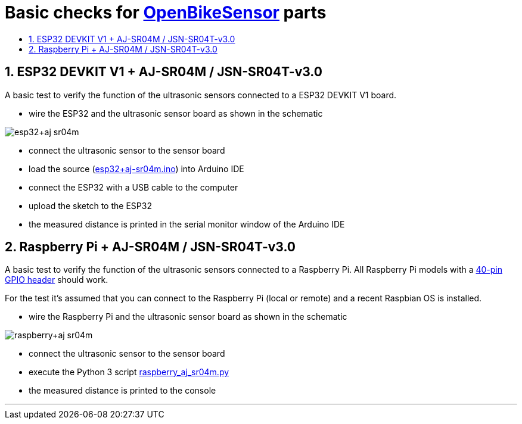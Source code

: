 :toc:
:toc-levels: 4
:toc-title:

:sectnums:
:toc-placement!:


= Basic checks for https://www.openbikesensor.org[OpenBikeSensor] parts

toc::[]

== ESP32 DEVKIT V1 + AJ-SR04M / JSN-SR04T-v3.0

A basic test to verify the function of the ultrasonic sensors connected to a ESP32 DEVKIT V1 board.

- wire the ESP32 and the ultrasonic sensor board as shown in the schematic

image::esp32+aj-sr04m.png[]

- connect the ultrasonic sensor to the sensor board
- load the source (link:esp32+aj-sr04m.ino[]) into Arduino IDE
- connect the ESP32 with a USB cable to the computer
- upload the sketch to the ESP32
- the measured distance is printed in the serial monitor window of the Arduino IDE

== Raspberry Pi +  AJ-SR04M / JSN-SR04T-v3.0

A basic test to verify the function of the ultrasonic sensors connected to a Raspberry Pi.
All Raspberry Pi models with a https://www.raspberrypi.org/documentation/usage/gpio/[40-pin GPIO header] should work.

For the test it's assumed that you can connect to the Raspberry Pi (local or remote) and a recent Raspbian OS is installed.

- wire the Raspberry Pi and the ultrasonic sensor board as shown in the schematic

image::raspberry+aj-sr04m.png[]

- connect the ultrasonic sensor to the sensor board
- execute the Python 3 script link:raspberry_aj_sr04m.py[]
- the measured distance is printed to the console

'''